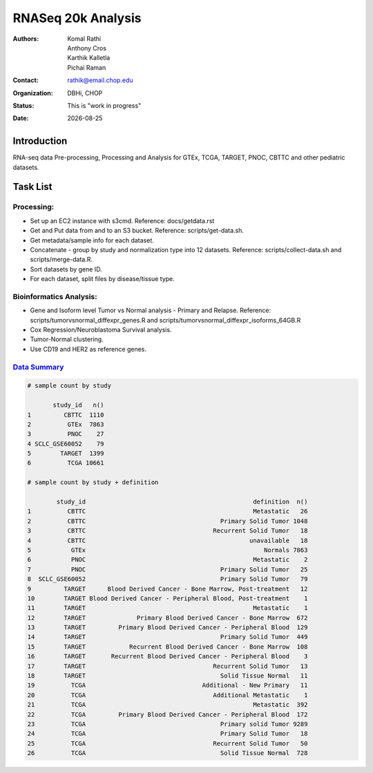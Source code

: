 .. |date| date::

*******************
RNASeq 20k Analysis
*******************

:authors: Komal Rathi, Anthony Cros, Karthik Kalletla, Pichai Raman
:contact: rathik@email.chop.edu
:organization: DBHi, CHOP
:status: This is "work in progress"
:date: |date|

.. meta::
   :keywords: rnaseq, 20k, tcga, gtex, pnoc, target, 2018
   :description: RNAseq 20k samples.

Introduction
============

RNA-seq data Pre-processing, Processing and Analysis for GTEx, TCGA, TARGET, PNOC, CBTTC and other pediatric datasets.

Task List
=========

Processing:
"""""""""""

* Set up an EC2 instance with s3cmd. Reference: docs/getdata.rst
* Get and Put data from and to an S3 bucket. Reference: scripts/get-data.sh.
* Get metadata/sample info for each dataset.
* Concatenate - group by study and normalization type into 12 datasets. Reference: scripts/collect-data.sh and scripts/merge-data.R.
* Sort datasets by gene ID.
* For each dataset, split files by disease/tissue type.

Bioinformatics Analysis:
""""""""""""""""""""""""

* Gene and Isoform level Tumor vs Normal analysis - Primary and Relapse. Reference: scripts/tumorvsnormal_diffexpr_genes.R and scripts/tumorvsnormal_diffexpr_isoforms_64GB.R
* Cox Regression/Neuroblastoma Survival analysis.
* Tumor-Normal clustering.
* Use CD19 and HER2 as reference genes.
  
`Data Summary`_
"""""""""""""""

.. code-block:: R

    # sample count by study

           study_id   n()
    1         CBTTC  1110
    2          GTEx  7863
    3          PNOC    27
    4 SCLC_GSE60052    79
    5        TARGET  1399
    6          TCGA 10661  

    # sample count by study + definition

            study_id                                              definition  n()
    1          CBTTC                                              Metastatic   26
    2          CBTTC                                     Primary Solid Tumor 1048
    3          CBTTC                                   Recurrent Solid Tumor   18
    4          CBTTC                                             unavailable   18
    5           GTEx                                                 Normals 7863
    6           PNOC                                              Metastatic    2
    7           PNOC                                     Primary Solid Tumor   25
    8  SCLC_GSE60052                                     Primary Solid Tumor   79
    9         TARGET      Blood Derived Cancer - Bone Marrow, Post-treatment   12
    10        TARGET Blood Derived Cancer - Peripheral Blood, Post-treatment    1
    11        TARGET                                              Metastatic    1
    12        TARGET              Primary Blood Derived Cancer - Bone Marrow  672
    13        TARGET         Primary Blood Derived Cancer - Peripheral Blood  129
    14        TARGET                                     Primary Solid Tumor  449
    15        TARGET            Recurrent Blood Derived Cancer - Bone Marrow  108
    16        TARGET       Recurrent Blood Derived Cancer - Peripheral Blood    3
    17        TARGET                                   Recurrent Solid Tumor   13
    18        TARGET                                     Solid Tissue Normal   11
    19          TCGA                                Additional - New Primary   11
    20          TCGA                                   Additional Metastatic    1
    21          TCGA                                              Metastatic  392
    22          TCGA         Primary Blood Derived Cancer - Peripheral Blood  172
    23          TCGA                                     Primary solid Tumor 9289
    24          TCGA                                     Primary Solid Tumor   18
    25          TCGA                                   Recurrent Solid Tumor   50
    26          TCGA                                     Solid Tissue Normal  728  

